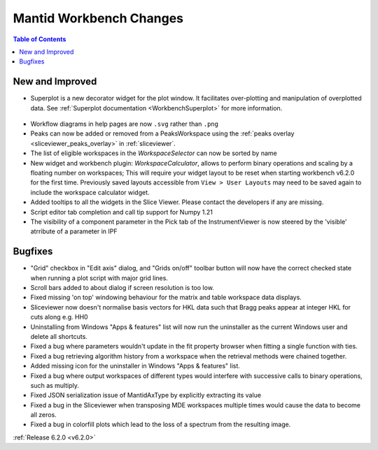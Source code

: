 ========================
Mantid Workbench Changes
========================

.. contents:: Table of Contents
   :local:

New and Improved
----------------

- Superplot is a new decorator widget for the plot window. It facilitates over-plotting and manipulation of overplotted data. See :ref:`Superplot documentation <WorkbenchSuperplot>` for more information.

.. figure:: ../../images/superplot_1.png
    :width: 500px
    :align: center

- Workflow diagrams in help pages are now ``.svg`` rather than ``.png``
- Peaks can now be added or removed from a PeaksWorkspace using the :ref:`peaks overlay <sliceviewer_peaks_overlay>` in :ref:`sliceviewer`.
- The list of eligible workspaces in the `WorkspaceSelector` can now be sorted by name
- New widget and workbench plugin: `WorkspaceCalculator`, allows to perform binary operations and scaling by a floating number on workspaces;
  This will require your widget layout to be reset when starting workbench v6.2.0 for the first time. Previously saved layouts accessible from ``View > User Layouts``
  may need to be saved again to include the workspace calculator widget.
- Added tooltips to all the widgets in the Slice Viewer. Please contact the developers if any are missing.
- Script editor tab completion and call tip support for Numpy 1.21
- The visibility of a component parameter in the Pick tab of the InstrumentViewer is now steered by the 'visible' atrribute of a parameter in IPF

Bugfixes
--------

- "Grid" checkbox in "Edit axis" dialog, and "Grids on/off" toolbar button will now have the correct checked state when running a plot script with major grid lines.
- Scroll bars added to about dialog if screen resolution is too low.
- Fixed missing 'on top' windowing behaviour for the matrix and table workspace data displays.
- Sliceviewer now doesn't normalise basis vectors for HKL data such that Bragg peaks appear at integer HKL for cuts along e.g. HH0
- Uninstalling from Windows "Apps & features" list will now run the uninstaller as the current Windows user and delete all shortcuts.
- Fixed a bug where parameters wouldn't update in the fit property browser when fitting a single function with ties.
- Fixed a bug retrieving algorithm history from a workspace when the retrieval methods were chained together.
- Added missing icon for the uninstaller in Windows "Apps & features" list.
- Fixed a bug where output workspaces of different types would interfere with successive calls to binary operations, such as multiply.
- Fixed JSON serialization issue of MantidAxType by explicitly extracting its value
- Fixed a bug in the Sliceviewer when transposing MDE workspaces multiple times would cause the data to become all zeros.
- Fixed a bug in colorfill plots which lead to the loss of a spectrum from the resulting image.

:ref:`Release 6.2.0 <v6.2.0>`
